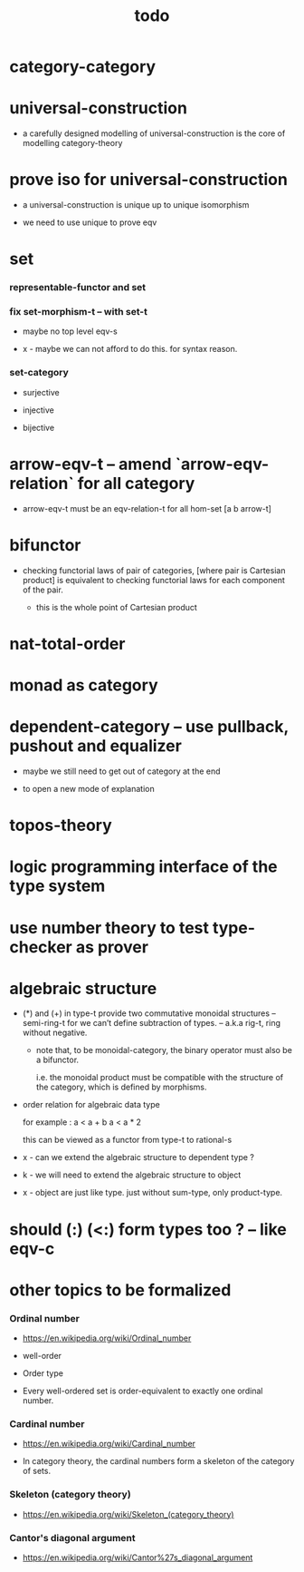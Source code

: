 #+html_head: <link rel="stylesheet" href="css/org-page.css"/>
#+title: todo

* category-category

* universal-construction

  - a carefully designed modelling of universal-construction
    is the core of modelling category-theory

* prove iso for universal-construction

  - a universal-construction is unique up to unique isomorphism

  - we need to use unique to prove eqv

* set

*** representable-functor and set

*** fix set-morphism-t -- with set-t

    - maybe no top level eqv-s

    - x -
      maybe we can not afford to do this.
      for syntax reason.

*** set-category

    - surjective

    - injective

    - bijective

* arrow-eqv-t -- amend `arrow-eqv-relation` for all category

  - arrow-eqv-t must be an eqv-relation-t
    for all hom-set [a b arrow-t]

* bifunctor

  - checking functorial laws of pair of categories,
    [where pair is Cartesian product]
    is equivalent to
    checking functorial laws for each component of the pair.

    - this is the whole point of Cartesian product

* nat-total-order

* monad as category

* dependent-category -- use pullback, pushout and equalizer

  - maybe we still need to get out of category at the end

  - to open a new mode of explanation

* topos-theory

* logic programming interface of the type system

* use number theory to test type-checker as prover

* algebraic structure

  - (*) and (+) in type-t
    provide two commutative monoidal structures -- semi-ring-t
    for we can’t define subtraction of types.
    -- a.k.a rig-t, ring without negative.

    - note that, to be monoidal-category,
      the binary operator must also be a bifunctor.

      i.e. the monoidal product must be
      compatible with the structure of the category,
      which is defined by morphisms.

  - order relation for algebraic data type

    for example :
    a < a + b
    a < a * 2

    this can be viewed as a functor from type-t to rational-s

  - x -
    can we extend the algebraic structure to dependent type ?

  - k -
    we will need to extend the algebraic structure to object

  - x -
    object are just like type.
    just without sum-type, only product-type.

* should (:) (<:) form types too ? -- like eqv-c

* other topics to be formalized

*** Ordinal number

    - https://en.wikipedia.org/wiki/Ordinal_number

    - well-order

    - Order type

    - Every well-ordered set is order-equivalent
      to exactly one ordinal number.

*** Cardinal number

    - https://en.wikipedia.org/wiki/Cardinal_number

    - In category theory,
      the cardinal numbers form a skeleton of the category of sets.

*** Skeleton (category theory)

    - https://en.wikipedia.org/wiki/Skeleton_(category_theory)

*** Cantor's diagonal argument

    - https://en.wikipedia.org/wiki/Cantor%27s_diagonal_argument
